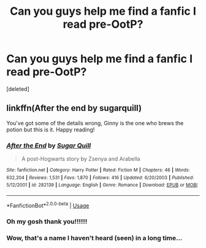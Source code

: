 #+TITLE: Can you guys help me find a fanfic I read pre-OotP?

* Can you guys help me find a fanfic I read pre-OotP?
:PROPERTIES:
:Score: 8
:DateUnix: 1565226232.0
:DateShort: 2019-Aug-08
:FlairText: Request
:END:
[deleted]


** linkffn(After the end by sugarquill)

You've got some of the details wrong, Ginny is the one who brews the potion but this is it. Happy reading!
:PROPERTIES:
:Author: susire
:Score: 2
:DateUnix: 1565261633.0
:DateShort: 2019-Aug-08
:END:

*** [[https://www.fanfiction.net/s/282139/1/][*/After the End/*]] by [[https://www.fanfiction.net/u/62739/Sugar-Quill][/Sugar Quill/]]

#+begin_quote
  A post-Hogwarts story by Zsenya and Arabella
#+end_quote

^{/Site/:} ^{fanfiction.net} ^{*|*} ^{/Category/:} ^{Harry} ^{Potter} ^{*|*} ^{/Rated/:} ^{Fiction} ^{M} ^{*|*} ^{/Chapters/:} ^{46} ^{*|*} ^{/Words/:} ^{632,204} ^{*|*} ^{/Reviews/:} ^{1,531} ^{*|*} ^{/Favs/:} ^{1,870} ^{*|*} ^{/Follows/:} ^{416} ^{*|*} ^{/Updated/:} ^{6/20/2003} ^{*|*} ^{/Published/:} ^{5/12/2001} ^{*|*} ^{/id/:} ^{282139} ^{*|*} ^{/Language/:} ^{English} ^{*|*} ^{/Genre/:} ^{Romance} ^{*|*} ^{/Download/:} ^{[[http://www.ff2ebook.com/old/ffn-bot/index.php?id=282139&source=ff&filetype=epub][EPUB]]} ^{or} ^{[[http://www.ff2ebook.com/old/ffn-bot/index.php?id=282139&source=ff&filetype=mobi][MOBI]]}

--------------

*FanfictionBot*^{2.0.0-beta} | [[https://github.com/tusing/reddit-ffn-bot/wiki/Usage][Usage]]
:PROPERTIES:
:Author: FanfictionBot
:Score: 1
:DateUnix: 1565261644.0
:DateShort: 2019-Aug-08
:END:


*** Oh my gosh thank you!!!!!!
:PROPERTIES:
:Author: daninicp
:Score: 1
:DateUnix: 1565267646.0
:DateShort: 2019-Aug-08
:END:


*** Wow, that's a name I haven't heard (seen) in a long time...
:PROPERTIES:
:Author: UrbanGhost114
:Score: 1
:DateUnix: 1565427637.0
:DateShort: 2019-Aug-10
:END:
